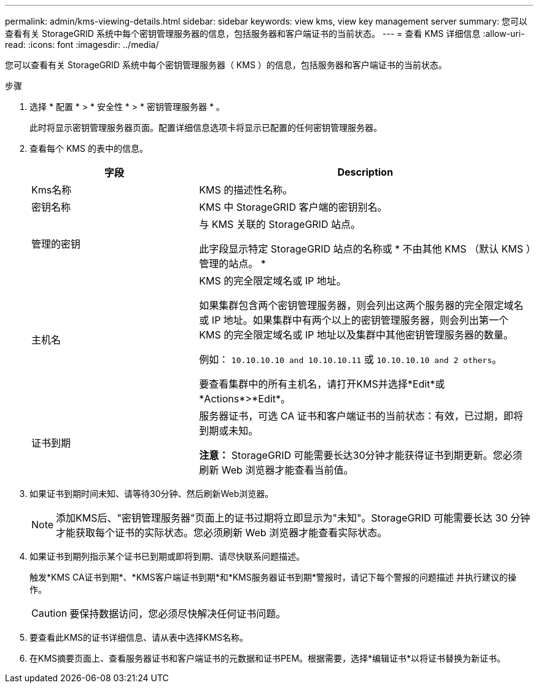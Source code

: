 ---
permalink: admin/kms-viewing-details.html 
sidebar: sidebar 
keywords: view kms, view key management server 
summary: 您可以查看有关 StorageGRID 系统中每个密钥管理服务器的信息，包括服务器和客户端证书的当前状态。 
---
= 查看 KMS 详细信息
:allow-uri-read: 
:icons: font
:imagesdir: ../media/


[role="lead"]
您可以查看有关 StorageGRID 系统中每个密钥管理服务器（ KMS ）的信息，包括服务器和客户端证书的当前状态。

.步骤
. 选择 * 配置 * > * 安全性 * > * 密钥管理服务器 * 。
+
此时将显示密钥管理服务器页面。配置详细信息选项卡将显示已配置的任何密钥管理服务器。

. 查看每个 KMS 的表中的信息。
+
[cols="1a,2a"]
|===
| 字段 | Description 


 a| 
Kms名称
 a| 
KMS 的描述性名称。



 a| 
密钥名称
 a| 
KMS 中 StorageGRID 客户端的密钥别名。



 a| 
管理的密钥
 a| 
与 KMS 关联的 StorageGRID 站点。

此字段显示特定 StorageGRID 站点的名称或 * 不由其他 KMS （默认 KMS ）管理的站点。 *



 a| 
主机名
 a| 
KMS 的完全限定域名或 IP 地址。

如果集群包含两个密钥管理服务器，则会列出这两个服务器的完全限定域名或 IP 地址。如果集群中有两个以上的密钥管理服务器，则会列出第一个 KMS 的完全限定域名或 IP 地址以及集群中其他密钥管理服务器的数量。

例如： `10.10.10.10 and 10.10.10.11` 或 `10.10.10.10 and 2 others`。

要查看集群中的所有主机名，请打开KMS并选择*Edit*或*Actions*>*Edit*。



 a| 
证书到期
 a| 
服务器证书，可选 CA 证书和客户端证书的当前状态：有效，已过期，即将到期或未知。

*注意：* StorageGRID 可能需要长达30分钟才能获得证书到期更新。您必须刷新 Web 浏览器才能查看当前值。

|===
. 如果证书到期时间未知、请等待30分钟、然后刷新Web浏览器。
+

NOTE: 添加KMS后、"密钥管理服务器"页面上的证书过期将立即显示为"未知"。StorageGRID 可能需要长达 30 分钟才能获取每个证书的实际状态。您必须刷新 Web 浏览器才能查看实际状态。

. 如果证书到期列指示某个证书已到期或即将到期、请尽快联系问题描述。
+
触发*KMS CA证书到期*、*KMS客户端证书到期*和*KMS服务器证书到期*警报时，请记下每个警报的问题描述 并执行建议的操作。

+

CAUTION: 要保持数据访问，您必须尽快解决任何证书问题。

. 要查看此KMS的证书详细信息、请从表中选择KMS名称。
. 在KMS摘要页面上、查看服务器证书和客户端证书的元数据和证书PEM。根据需要，选择*编辑证书*以将证书替换为新证书。

